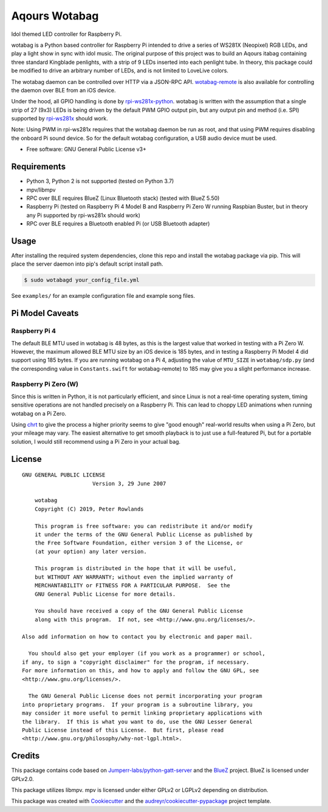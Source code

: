 ==============
Aqours Wotabag
==============

Idol themed LED controller for Raspberry Pi.

wotabag is a Python based controller for Raspberry Pi intended to drive a series of WS281X (Neopixel) RGB LEDs,
and play a light show in sync with idol music.
The original purpose of this project was to build an Aqours itabag containing three standard Kingblade penlights,
with a strip of 9 LEDs inserted into each penlight tube.
In theory, this package could be modified to drive an arbitrary number of LEDs, and is not limited to LoveLive colors.

The wotabag daemon can be controlled over HTTP via a JSON-RPC API.
`wotabag-remote`_ is also available for controlling the daemon over BLE from an iOS device.

Under the hood, all GPIO handling is done by rpi-ws281x-python_.
wotabag is written with the assumption that a single strip of 27 (9x3) LEDs is being driven by the default PWM GPIO
output pin, but any output pin and method (i.e. SPI) supported by rpi-ws281x_ should work.

Note: Using PWM in rpi-ws281x requires that the wotabag daemon be run as root,
and that using PWM requires disabling the onboard Pi sound device.
So for the default wotabag configuration, a USB audio device must be used.

* Free software: GNU General Public License v3+

.. _rpi-ws281x: https://github.com/jgarff/rpi_ws281x
.. _rpi-ws281x-python: https://github.com/rpi-ws281x/rpi-ws281x-python
.. _`wotabag-remote`: https://github.com/pmrowla/wotabag-remote

Requirements
------------

* Python 3, Python 2 is not supported (tested on Python 3.7)
* mpv/libmpv
* RPC over BLE requires BlueZ (Linux Bluetooth stack) (tested with BlueZ 5.50)
* Raspberry Pi (tested on Raspberry Pi 4 Model B and Raspberry Pi Zero W running Raspbian Buster,
  but in theory any Pi supported by rpi-ws281x should work)
* RPC over BLE requires a Bluetooth enabled Pi (or USB Bluetooth adapter)

Usage
-----

After installing the required system dependencies, clone this repo and install the wotabag package via pip.
This will place the server daemon into pip's default script install path.

.. code-block:: bash

    $ sudo wotabagd your_config_file.yml

See ``examples/`` for an example configuration file and example song files.

Pi Model Caveats
----------------

Raspberry Pi 4
~~~~~~~~~~~~~~

The default BLE MTU used in wotabag is 48 bytes, as this is the largest value that worked in testing with a Pi Zero W.
However, the maximum allowed BLE MTU size by an iOS device is 185 bytes, and in testing a Raspberry Pi Model 4 did support using 185 bytes.
If you are running wotabag on a Pi 4, adjusting the value of ``MTU_SIZE`` in ``wotabag/sdp.py`` (and the corresponding value in ``Constants.swift`` for wotabag-remote) to 185 may give you a slight performance increase.

Raspberry Pi Zero (W)
~~~~~~~~~~~~~~~~~~~~~

Since this is written in Python, it is not particularly efficient, and since Linux is not a real-time operating system, timing sensitive operations are not handled precisely on a Raspberry Pi.
This can lead to choppy LED animations when running wotabag on a Pi Zero.

Using chrt_ to give the process a higher priority seems to give "good enough" real-world results when using a Pi Zero, but your mileage may vary.
The easiest alternative to get smooth playback is to just use a full-featured Pi, but for a portable solution, I would still recommend using a Pi Zero in your actual bag.

.. _chrt: http://man7.org/linux/man-pages/man1/chrt.1.html

License
-------

::

    GNU GENERAL PUBLIC LICENSE
                          Version 3, 29 June 2007

        wotabag
        Copyright (C) 2019, Peter Rowlands

        This program is free software: you can redistribute it and/or modify
        it under the terms of the GNU General Public License as published by
        the Free Software Foundation, either version 3 of the License, or
        (at your option) any later version.

        This program is distributed in the hope that it will be useful,
        but WITHOUT ANY WARRANTY; without even the implied warranty of
        MERCHANTABILITY or FITNESS FOR A PARTICULAR PURPOSE.  See the
        GNU General Public License for more details.

        You should have received a copy of the GNU General Public License
        along with this program.  If not, see <http://www.gnu.org/licenses/>.

    Also add information on how to contact you by electronic and paper mail.

      You should also get your employer (if you work as a programmer) or school,
    if any, to sign a "copyright disclaimer" for the program, if necessary.
    For more information on this, and how to apply and follow the GNU GPL, see
    <http://www.gnu.org/licenses/>.

      The GNU General Public License does not permit incorporating your program
    into proprietary programs.  If your program is a subroutine library, you
    may consider it more useful to permit linking proprietary applications with
    the library.  If this is what you want to do, use the GNU Lesser General
    Public License instead of this License.  But first, please read
    <http://www.gnu.org/philosophy/why-not-lgpl.html>.

Credits
-------

This package contains code based on `Jumperr-labs/python-gatt-server`_ and the BlueZ_ project.
BlueZ is licensed under GPLv2.0.

This package utilizes libmpv. mpv is licensed under either GPLv2 or LGPLv2 depending on distribution.

This package was created with Cookiecutter_ and the `audreyr/cookiecutter-pypackage`_ project template.

.. _`Jumperr-labs/python-gatt-server`: https://github.com/Jumperr-labs/python-gatt-server
.. _BlueZ: http://www.bluez.org/
.. _Cookiecutter: https://github.com/audreyr/cookiecutter
.. _`audreyr/cookiecutter-pypackage`: https://github.com/audreyr/cookiecutter-pypackage
